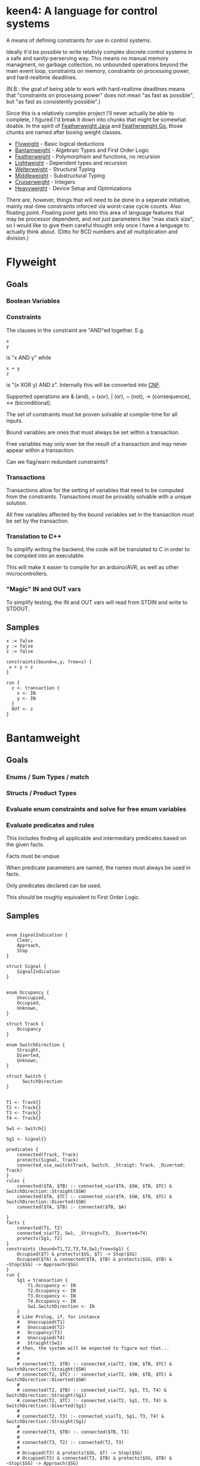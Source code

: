 * keen4: A language for control systems

A means of defining constraints for use in control systems.

Ideally it'd be possible to write relativly complex discrete control systems
in a safe and sanity-perserving way. This means no manual memory managment,
no garbage collection, no unbounded operations beyond the main event loop,
constraints on memory, constraints on processing power, and hard-realtime
deadlines.

(N.B.: the goal of being able to work with hard-realtime deadlines means that
"constraints on processing power" does not mean "as fast as possible", but
"as fast as consistently possible".)

Since this is a relatively complex project I'll never actually be able
to complete, I figured I'd break it down into chunks that might be somewhat
doable. In the spirit of
[[https://www.cis.upenn.edu/~bcpierce/papers/fj-toplas.pdf][Featherweight
Java]] and [[https://arxiv.org/pdf/2005.11710.pdf][Featherweight Go]], those
chunks are named after boxing weight classes.

- [[#flyweight][Flyweight]] - Basic logical deductions
- [[#bantamweight][Bantamweight]] - Algebraic Types and First Order Logic
- [[#featherweight][Featherweight]] - Polymorphism and functions, no recursion
- [[#lightweight][Lightweight]] - Dependent types and recursion
- [[#welterweight][Welterweight]] - Structural Typing
- [[#middleweight][Middleweight]] - Substructural Typing
- [[#cruiserweight][Cruiserweight]] - Integers
- [[#heavyweight][Heavyweight]] - Device Setup and Optimizations

There are, however, things that will need to be done in a seperate
initiative, mainly real-time constraints inforced via worst-case cycle
counts. Also floating point. Floating point gets into this area of language
features that may be processor dependent, and not just parameters like "max stack
size", so I would like to give them careful thought only once I have a
language to actually think about. (Ditto for BCD numbers and all
multiplication and division.)

* Flyweight
#+BEGIN_COMMENT
So, apparently org-ruby doesn't do links properly and the only way to do an
internal link is to  "guess" the anchor that's going to be generated. For
some semblance of sanity, though, I'm still going to define those anchors.
See https://gist.github.com/will-henney/d8564133e07e546789c0 which is from
_2014_ -_-
#+END_COMMENT
:PROPERTIES:
:CUSTOM_ID: flyweight
:END:
** Goals
*** Boolean Variables
*** Constraints
The clauses in the constraint are "AND"ed together. E.g.
#+BEGIN_SRC
x
y
#+END_SRC
is "x AND y" while

#+BEGIN_SRC
x + y
z
#+END_SRC
is "(x XOR y) AND z". Internally this will be converted into
    [[https://en.wikipedia.org/wiki/Conjunctive_normal_form][CNF]].

Supported operations are & (and), + (xor), | (or), ~ (not), -> (consequence),
    <-> (biconditional).

The set of constraints must be proven solvable at compile-time for all
inputs.

Bound variables are ones that must always be set within a transaction.

Free variables may only ever be the result of a transaction and may never
appear within a transaction.

Can we flag/warn redundant constraints?

*** Transactions
Transactions allow for the setting of variables that need to be computed
from the constraints. Transactions must be provably solvable with a unique
solution.

All free variables affected by the bound variables set in the transaction
must be set by the transaction.

*** Translation to C++
To simplify writing the backend, the code will be translated to C in
order to be compiled into an executable.

This will make it easier to compile for an arduino/AVR, as well as other
microcontrollers.

*** "Magic" IN and OUT vars
To simplify testing, the IN and OUT vars will read from STDIN and write to
STDOUT.

** Samples
#+BEGIN_SRC
x := false
y := false
z := false

constraints(bound=x,y; free=z) {
 x + y + z
}

run {
  z <- transaction {
    x <- IN
    y <- IN
  }
  OUT <- z
}
#+END_SRC
* Bantamweight
:PROPERTIES:
:CUSTOM_ID: bantamweight
:END:
** Goals
*** Enums / Sum Types / match
*** Structs / Product Types
*** Evaluate enum constraints and solve for free enum variables
*** Evaluate predicates and rules
This includes finding all applicable and intermediary predicates based
on the given facts.

Facts must be unqiue.

When predicate parameters are named, the names must always be used in
facts.

Only predicates declared can be used.

This should be roughly equivalent to First Order Logic.

** Samples
#+BEGIN_SRC

enum SignalIndication {
    Clear,
    Approach,
    Stop
}

struct Signal {
    SignalIndication
}


enum Occupancy {
    Unoccupied,
    Occupied,
    Unknown,
}

struct Track {
    Occupancy
}

enum SwitchDirection {
    Straight,
    Diverted,
    Unknown,
}

struct Switch {
      SwitchDirection
}


T1 <- Track{}
T2 <- Track{}
T3 <- Track{}
T4 <- Track{}

Sw1 <- Switch{}

Sg1 <- Signal{}

predicates {
    connected(Track, Track)
    protects(Signal, Track)
    connected_via_switch(Track, Switch, _Straigt: Track, _Diverted: Track)
}
rules {
    connected($TA, $TB) :- connected_via($TA, $SW, $TB, $TC) & SwitchDirection::Straight($SW)
    connected($TA, $TC) :- connected_via($TA, $SW, $TB, $TC) & SwitchDirection::Diverted($SW)
    connected($TA, $TB) :- connected($TB, $A)

}
facts {
    connected(T1, T2)
    connected_via(T2, Sw1, _Straigt=T3, _Diverted=T4)
    protects(Sg1, T2)
}
constraints (bound=T1,T2,T3,T4,Sw1;free=Sg1) {
    Occupied($T) & protects($SG, $T) -> Stop($SG)
    Occupied($TA) & connected($TA, $TB) & protects($SG, $TB) & ~Stop($SG) -> Approach($SG)
}
run {
    Sg1 = transaction {
        T1.Occupancy <- IN
        T2.Occupancy <- IN
        T3.Occupancy <- IN
        T4.Occupancy <- IN
        Sw1.SwitchDirection <- IN
    }
    # Like Prolog, if, for instance
    #   Unoccupied(T1)
    #   Unoccupied(T2)
    #   Occupancy(T3)
    #   Unoccupied(T4)
    #   Straight(Sw1)
    # then, the system will be expected to figure out that...
    #
    #
    # connected(T2, $TB) :- connected_via(T2, $SW, $TB, $TC) & SwitchDirection::Straight($SW)
    # connected(T2, $TC) :- connected_via(T2, $SW, $TB, $TC) & SwitchDirection::Diverted($SW)
    #
    # connected(T2, $TB) :- connected_via(T2, Sg1, T3, T4) & SwitchDirection::Straight(Sg1)
    # connected(T2, $TC) :- connected_via(T2, Sg1, T3, T4) & SwitchDirection::Diverted(Sg1)
    #
    # connected(T2, T3) :- connected_via(T1, Sg1, T3, T4) & SwitchDirection::Straight(Sg1)
    #
    # connected(T3, $TB) :- connected($TB, T3)
    #
    # connected(T3, T2) :- connected(T2, T3)
    #
    # Occupied(T3) & protects($SG, $T) -> Stop($SG)
    # Occupied(T3) & connected(T3, $TB) & protects($SG, $TB) & ~Stop($SG) -> Approach($SG)
    #
    # There are no fact that match protects($SG, T3) and so it gets dropped
    # Occupied(T3) & connected(T3, T2) & protects($SG, T2) & ~Stop($SG) -> Approach($SG)
    #
    # Occupied(T3) & connected(T3, T2) & protects(Sg1, T2) & ~Stop(Sg1) -> Approach(Sg1)
    #
    # Since, Stop(Sg1) isn't backed by any fact or rule, ~Stop(Sg1) is true.
    # Since, Sg1, is a free variable, this roughly becomes:
    #   What value of Sg1 could make true -> Approach(Sg1)
    # and so, a value for the Indication of Sg1 is set to Approach to make
    # the constraint true.
}
#+END_SRC
* Featherweight
:PROPERTIES:
:CUSTOM_ID: featherweight
:END:
** Goals
*** Traits
*** Polymorphic functions, methods, and structs
Recursion is disallowed.
*** Nominal Type System
** Samples
#+BEGIN_SRC

// <, >, =, <=, and >= will be infered.
// Returning None will cause those to return false.
trait Comparable[[_T]] {
   fn op<=>(x: _T, y: _T) => Trichotomy?
}

struct Point[[_V]] {
   x: _V
   y: _V
}

impl Comparable[[Point]] {
   // It's an ordering, anyway
   fn op<=>(a: Point, b: Point) => Trichotomy? {
      if a.x < b.y {
          Trichotomy::LessThan
      } elif a.y < b.y {
          Trichotomy::GreaterThan
      } else {
          Trichotomy::Equal
      }
   }
}

run {
   p1 <- Point{x <- 1, y <- 2}
   p2 <- Point{x <- 2, x <- 1}
   match p1 <=> p2 {
      Trichotomy::LessThan {
          OUT <- False
          OUT <- True
      }
      Trichotomy::GreaterThan {
          OUT <- True
          OUT <- False
      }
      Trichotomy::Equal {
          OUT <- True
          OUT <- True
      }
      None {
          OUT <- False
          OUT <- False
      }
   }
}
#+END_SRC
* Lightweight
:PROPERTIES:
:CUSTOM_ID: lightweight
:END:
** Goals
*** Dependently typed functions, methods, and structs with bounded recursion
*** Arrays
Arrays can be viewed as a special case of a dependently typed structure, but
with some additional syntax for accessing elements directly without
having to recurse through the structure.
#+BEGIN_SRC
struct[[_T, #N]] Array{
    v T
    rest Array[[#T, #_P(#N)]]
}
struct[[_T, 0]] Array{
    v _T
}

fn map(a: Array[[_T, #N]], f: _T -> _S) -> Array[[_S, #N]] {
    match #N {
      0 => Array{v <- f(a.v)}
      _ => Array{v <- f(a.v), rest <- map(a.rest, f)}
    }
}

fn fib[[#N]] -> (int, int) {
    match #N {
      0      => 1, 0
      #_S(0) => 1, 1
      _      => {
            x, y <- fib[[#_P(#N)]]
            x + y, x
          }
    }
}
#+END_SRC
* Welterweight
:PROPERTIES:
:CUSTOM_ID: welterweight
:END:
** Goals
*** Structural type system for traits and structs
* Middleweight
:PROPERTIES:
:CUSTOM_ID: middleweight
:END:
** Goals
*** Linear type system
*** Array slices
Slices fall in with the lineary type system as they allow access a
segment of memory without allowing for it to be modified.
* Cruiserweight
:PROPERTIES:
:CUSTOM_ID: cruiserweight
:END:
** Goals
*** Integer addition and subtraction
*** Integer ranges and constraints
*** Byte type
*** Table Lookup Functions
This would only work with enum types, and very similar to how matching
does.
#+BEGIN_SRC
enum State {
      Moving,
      Stop,
}

enum Input1 {
      None,
      Accelerator,
      Brake,
}
fn next_state(c: State, i: Input1) -> o: State {
      | c      | i           || o      |
      +---------------------------------
      | Moving | Break       || Stop   |
      | Moving | _           || Moving |
      | Stop   | Accelerator || Moving |
      | Stop   | _           || Stop   |
}
#+END_SRC
* Heavyweight
:PROPERTIES:
:CUSTOM_ID: heavyweight
:END:
** Goals
*** Direct Memory Access
*** Direct Register Access
*** Tail Call Optimization
*** Annotations
#+BEGIN_SRC
constraints {
      @title 49 CFR § 236.205 (a) Signal control circuits
      Occupied($A) & protects($A, $D, $S) => Stop($S)
}
#+END_SRC
